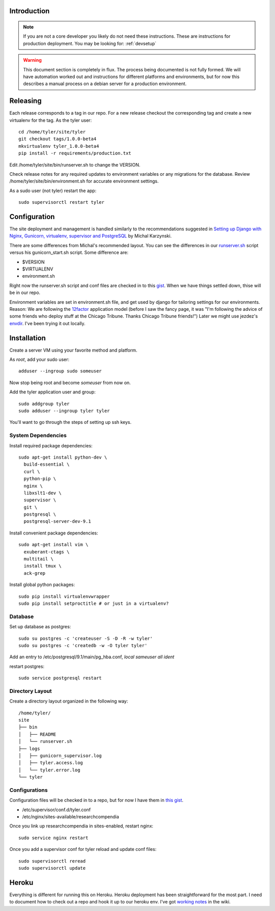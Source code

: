 .. _deployment:

============
Introduction
============

.. Note:: If you are not a core developer you likely do not need these instructions.
   These are instructions for production deployment. You may be looking for:
   :ref:`devsetup`

.. Warning:: This document section is completely in flux. The process being
   documented is not fully formed. We will have automation worked out and
   instructions for different platforms and environments, but for now this
   describes a manual process on a debian server for a production environment.

=========
Releasing
=========

Each release corresponds to a tag in our repo. For a new release checkout the
corresponding tag and create a new virtualenv for the tag. As the tyler user::

  cd /home/tyler/site/tyler
  git checkout tags/1.0.0-beta4
  mkvirtualenv tyler_1.0.0-beta4
  pip install -r requirements/production.txt

Edit /home/tyler/site/bin/runserver.sh to change the VERSION.

Check release notes for any required updates to environment variables or any
migrations for the database. Review /home/tyler/site/bin/environment.sh for
accurate environment settings.

As a sudo user (not tyler) restart the app::

  sudo supervisorctl restart tyler

=============
Configuration
=============

The site deployment and management is handled similarly to the recommendations
suggested in `Setting up Django with Nginx, Gunicorn, virtualenv, supervisor and PostgreSQL
<http://michal.karzynski.pl/blog/2013/06/09/django-nginx-gunicorn-virtualenv-supervisor/>`_
by Michal Karzynski.

There are some differences from Michal's recommended layout.  You can see the
differences in our `runserver.sh
<https://gist.github.com/codersquid/7583630#file-runserver-sh>`_ script versus
his gunicorn_start.sh script. Some difference are:

* $VERSION
* $VIRTUALENV
* environment.sh

Right now the runserver.sh script and conf files are checked in to this `gist
<https://gist.github.com/codersquid/7583630>`_. When we have things settled
down, thise will be in our repo.

Environment variables are set in environment.sh file, and get used by django
for tailoring settings for our environments.  Reason: We are following the
`12factor <http://12factor.net/>`_ application model (before I saw the fancy
page, it was "I'm following the advice of some friends who deploy stuff at the
Chicago Tribune. Thanks Chicago Tribune friends!") Later we might use jezdez's
`envdir <https://github.com/jezdez/envdir>`_.  I've been trying it out locally.

============
Installation
============

Create a server VM using your favorite method and platform.

As *root*, add your sudo user::

  adduser --ingroup sudo someuser

Now stop being root and become *someuser* from now on.

Add the tyler application user and group::

  sudo addgroup tyler
  sudo adduser --ingroup tyler tyler

You'll want to go through the steps of setting up ssh keys.


System Dependencies
:::::::::::::::::::

Install required package dependencies::

  sudo apt-get install python-dev \
    build-essential \
    curl \
    python-pip \
    nginx \
    libxslt1-dev \
    supervisor \
    git \
    postgresql \
    postgresql-server-dev-9.1

Install convenient package dependencies::

  sudo apt-get install vim \
    exuberant-ctags \
    multitail \
    install tmux \
    ack-grep

Install global python packages::

  sudo pip install virtualenvwrapper
  sudo pip install setproctitle # or just in a virtualenv?


Database
::::::::

Set up database as postgres::

  sudo su postgres -c 'createuser -S -D -R -w tyler'
  sudo su postgres -c 'createdb -w -O tyler tyler'

Add an entry to /etc/postgresql/9.1/main/pg_hba.conf,
*local   sameuser    all         ident*

restart postgres::

  sudo service postgresql restart


Directory Layout
::::::::::::::::

Create a directory layout organized in the following way::

 /home/tyler/
 site
 ├── bin
 │   ├── README
 │   └── runserver.sh
 ├── logs
 │   ├── gunicorn_supervisor.log
 │   ├── tyler.access.log
 │   └── tyler.error.log
 └── tyler

Configurations
::::::::::::::

Configuration files will be checked in to a repo, but for now I have
them in `this gist <https://gist.github.com/codersquid/7583630>`_.

* /etc/supervisor/conf.d/tyler.conf
* /etc/nginx/sites-available/researchcompendia

Once you link up researchcompendia in sites-enabled, restart nginx::

  sudo service nginx restart

Once you add a supervisor conf for tyler reload and update conf files::

  sudo supervisorctl reread
  sudo supervisorctl update


======
Heroku
======

Everything is different for running this on Heroku.  Heroku deployment has been
straightforward for the most part. I need to document how to check out a repo
and hook it up to our heroku env.  I've got `working notes
<https://github.com/researchcompendia/tyler/wiki/Development-environments>`_ in
the wiki.
